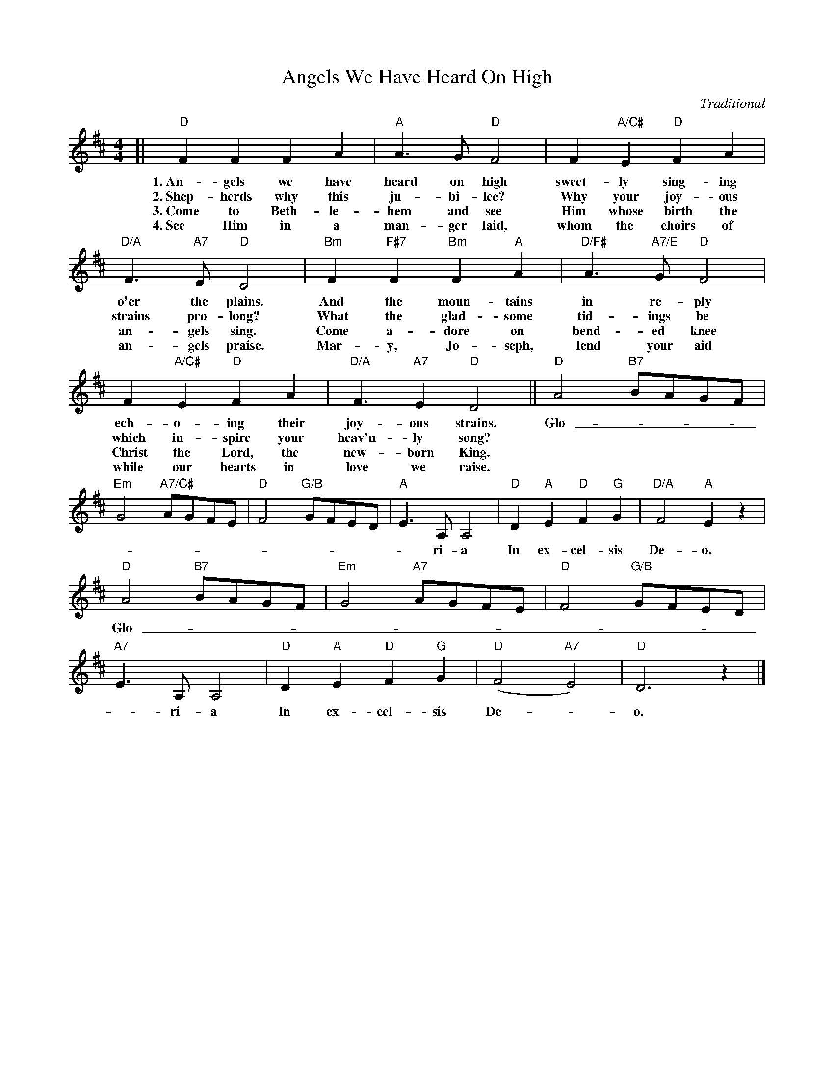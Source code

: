 X: 3
T: Angels We Have Heard On High
C: Traditional
S: http://john-chambers.us/~jc/music/abc/mirror/gulfweb.net:34043/~rlwalker/abc/angels.abc
M: 4/4
L: 1/4
K: D
%%continueall 1
[| "D"F F F A | "A"A3/ G/ "D"F2 | F "A/C#"E "D"F A |
w: 1.~An-gels we have heard on high sweet-ly sing-ing
w: 2.~Shep-herds why this ju-bi-lee? Why your joy-ous
w: 3.~Come to Beth-le-hem and see Him whose birth the
w: 4.~See Him in a man-ger laid, whom the choirs of
   "D/A"F3/ "A7"E/ "D"D2 | "Bm"F "F#7"F "Bm"F "A"A |
w: o'er the plains.  And the moun-tains
w: strains pro-long? What the glad-some
w: an-gels sing. Come a-dore on
w: an-gels praise. Mar-y, Jo-seph,
   "D/F#"A3/ "A7/E"G/ "D"F2 | F "A/C#"E "D"F A |
w: in re-ply ech-o-ing their
w: tid-ings be which in-spire your
w: bend-ed knee Christ the Lord, the
w: lend your aid while our hearts in
   "D/A"F3/ "A7" E "D"D2 || 
w: joy-ous strains.
w: heav'n-ly song?
w: new-born King.
w: love we raise.
   "D"A2 "B7"B/A/G/F/ | "Em"G2 "A7/C#"A/G/F/E/ |
w: Glo-_________
   "D"F2 "G/B"G/F/E/D/ | "A"E3/ A,/ A,2 |
w: ______ri-a
   "D"D "A"E "D"F "G"G | "D/A"F2 "A"E z |
w: In ex-cel-sis De-o.
   "D"A2 "B7"B/A/G/F/ | "Em"G2 "A7"A/G/F/E/ |
w: Glo-_________
   "D"F2 "G/B"G/F/E/D/ | "A7"E3/ A,/ A,2 |
w: ______ri-a
   "D"D "A"E "D"F "G"G | ("D"F2 "A7"E2) | "D"D3 z |]
w: In ex-cel-sis De-_o.
